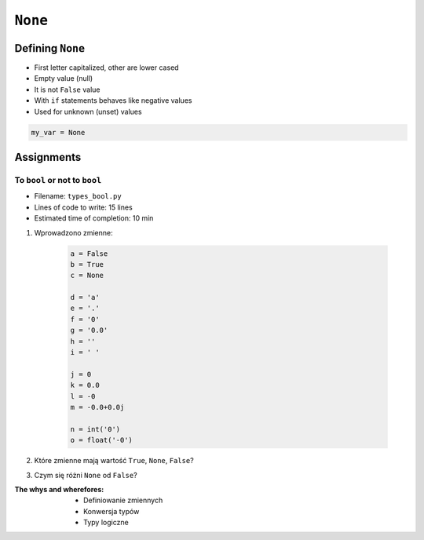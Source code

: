 .. _Logical Types:

********
``None``
********


Defining ``None``
=================
* First letter capitalized, other are lower cased
* Empty value (null)
* It is not ``False`` value
* With ``if`` statements behaves like negative values
* Used for unknown (unset) values

.. code-block:: python

    my_var = None


Assignments
===========

To ``bool`` or not to ``bool``
------------------------------
* Filename: ``types_bool.py``
* Lines of code to write: 15 lines
* Estimated time of completion: 10 min

#. Wprowadzono zmienne:

    .. code-block:: python

        a = False
        b = True
        c = None

        d = 'a'
        e = '.'
        f = '0'
        g = '0.0'
        h = ''
        i = ' '

        j = 0
        k = 0.0
        l = -0
        m = -0.0+0.0j

        n = int('0')
        o = float('-0')

#. Które zmienne mają wartość ``True``, ``None``, ``False``?
#. Czym się różni ``None`` od ``False``?

:The whys and wherefores:
    * Definiowanie zmiennych
    * Konwersja typów
    * Typy logiczne
